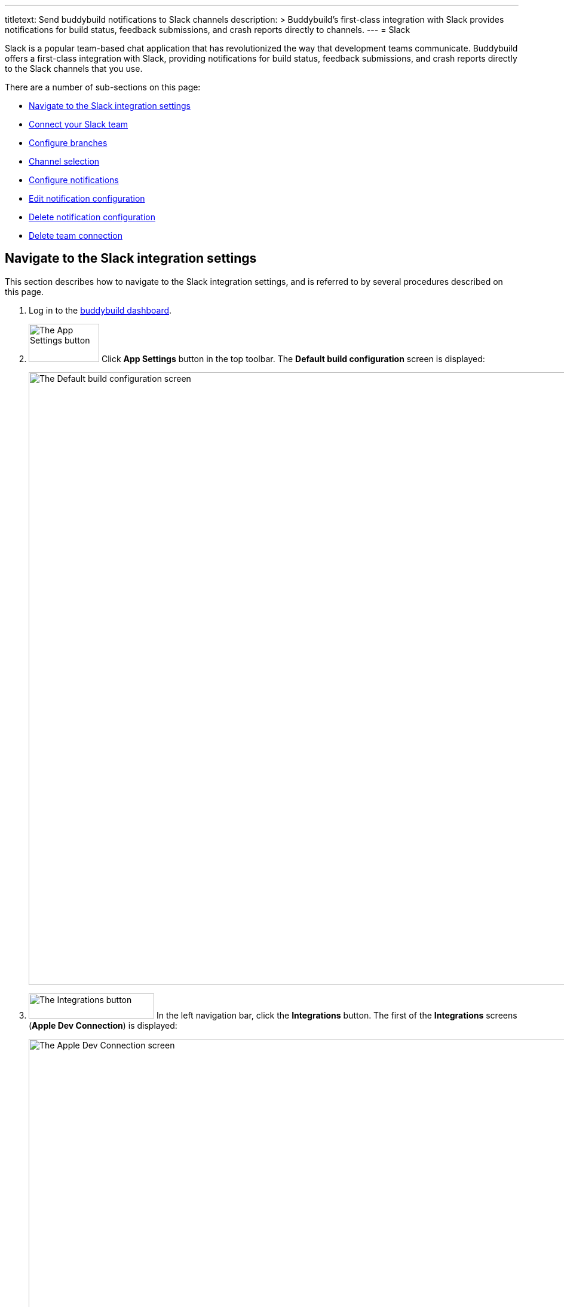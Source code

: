 ---
titletext: Send buddybuild notifications to Slack channels
description: >
  Buddybuild's first-class integration with Slack provides notifications
  for build status, feedback submissions, and crash reports directly to
  channels.
---
= Slack

Slack is a popular team-based chat application that has revolutionized
the way that development teams communicate. Buddybuild offers a
first-class integration with Slack, providing notifications for build
status, feedback submissions, and crash reports directly to the Slack
channels that you use.

There are a number of sub-sections on this page:

- <<navigate>>
- <<connect>>
- <<branches>>
- <<channel>>
- <<notifications>>
- <<editing>>
- <<delete_config>>
- <<delete_connection>>

[[navigate]]
== Navigate to the Slack integration settings

This section describes how to navigate to the Slack integration
settings, and is referred to by several procedures described on this
page.

. Log in to the link:https://dashboard.buddybuild.com/[buddybuild
  dashboard].

. image:../builds/img/button-app_settings.png["The App Settings button",
  118, 64, role="right"]
  Click **App Settings** button in the top toolbar. The **Default build
  configuration** screen is displayed:
+
image:img/screen-build_settings.png["The Default build configuration
screen", 1280, 1024, role="frame"]

. image:img/button-integrations.png["The Integrations button", 210, 42,
  role="right"]
  In the left navigation bar, click the **Integrations** button. The
  first of the **Integrations** screens (**Apple Dev Connection**) is
  displayed:
+
image:img/screen-apple_dev_connection.png["The Apple Dev Connection
screen", 1280, 734, role="frame"]

. image:img/button-slack.png["The Slack button", 210, 32, role="right"]
  In the left navigation, click the **Slack** button. The **Slack**
  screen is displayed:
+
image:img/screen-slack-unconfigured.png["The Slack screen", 1280, 734,
role="frame"]
+
If you have previously configured Slack, you might instead see:
+
image:img/screen-slack-configured.png["The Slack screen with existing
configuration", 1280, 1024, role="frame"]


[[connect]]
== Connect your Slack team

These steps describe how to establish a connection between buddybuild
and a specific Slack team. You can create as many Slack team connections
as required.

. <<navigate>>

. Depending on whether you have an existing connection, or not, perform
  _one_ of the following:
+
--
[loweralpha]
. image:img/button-connect_with_slack.png["The Connect with Slack
  button", 154, 42, role="right"]
  If you _do not_ already have a Slack connection configured, click
  the **Connect with Slack** button.

. image:img/button-add_new.png["The Add new button", 89, 30, role="right"]
  image:img/tab-slack-connected_teams.png["The Connected teams tab", 237,
  63, role="right"]
  If you _do_ have an existing Slack connection, click the **Connected
  teams** tab and then the **Add new** button.
--

. When you are not logged in to Slack, the **Slack authentication**
screen is displayed:
+
image:img/screen-slack-login.png["The Slack authentication screen",
1280, 1024, role="frame"]
+
Enter your Slack team, email address, and then password to login to
Slack.

. Once you are logged in to Slack, the **Slack authorization** screen
is displayed:
+
image:img/screen-slack-authorize.png["The Slack authorization screen",
1280, 568, role="frame"]

. image:img/button-slack-authorize.png["The Slack authorize button",
  200, 36, role="right"]
  Here, you are giving permission to buddybuild to connect to your Slack
  team and send notifications to your channels. Click the **Authorize**
  button. The **Connection confirmation** screen is displayed:
+
image:img/screen-slack-connection_confirmation.png["The Connection
confirmation screen", 1280, 451, role="frame"]

. Choose whether you want to use this Slack connection for all apps, or
  just the current app:
+
--
[loweralpha]
. image:img/button-share_with_all_apps.png["The Yes, share with all apps
  button", 230, 41, role="right"]
  Click the **Yes, share with all apps** button if you want to use this
  Slack connection with all apps.

. image:img/button-no_thanks.png["The No thanks! button", 230, 41,
  role="right"]
  Click the **No thanks!** button if you want to use this Slack
  connection with only the current app.
--
+
In either case, the **Slack** screen is displayed again, showing the
**Configure Slack** tab:
+
image:img/screen-slack-configure_slack-connected.png["The Slack Screen
with initial all branches configuration", 1280, 734, role="frame"]

At this point, the initial connection process is complete! By default, a
configuration panel for **All branches** is opened; continue with the
<<channel>> section.


[[branches]]
== Configure branches

This section describes how to configure buddybuild's Slack integration
for branches, including for <<all>>, <<specific,specific branches>>, or
<<pattern,patterns that can match branches and/or tags>>.


[[all]]
=== All branches

You can configure notifications for all branches.

. <<navigate>>

. image:img/button-slack-add_new.png["The Add new button", 89, 30,
  role="right"]
  You can configure buddybuild notifications for all branches of your
  application, or you can configure notifications for a
  <<per-branch,specific branch>>.
  Click the appropriate **Add new** button. The **Slack** screen is
  displayed, which now includes the **All branches** notifications
  configuration panel:
+
image:img/panel-slack-all_branches-unconfigured.png["The All branches
notifications configuration panel", 900, 446, role="frame"]

. Continue with <<channel>>.


[[per-branch]]
=== Branch specification

You can configure notifications for a specific branch, or a pattern that
can match branches and/or tags.

. <<navigate>>

. image:img/button-slack-add_new.png["The Add new button", 89, 30,
  role="right"]
  Click the **Add new** button beside the **Notifications for specific
branches** subheading.
+
You can <<specific>> which configures notifications for one branch, or
<<pattern>> which configures notifications for any matching branches or
tags.


[[specific]]
==== Choose a specific branch

. Click the **Choose a specific branch** tab. The **Specific Branch
  selection** screen is displayed:
+
image:img/screen-choose_branch-specific.png["The Specific Branch selection
screen", 1280, 484, role="frame"]

. If you have many branches, click the **branch filter field** and enter
the name of the desired branch (or portion thereof); the list of
branches displays only matching branches.

. image:img/button-add.png["The Branch add button", 46, 30, role="right"]
  Move your pointer over the branch you want to choose. An **Add**
  button appears at the right of the row. Click the **Add** button.
  The **Slack** screen is displayed, which now includes a
  branch-specific notifications configuration panel:
+
image:img/panel-slack-specific_branch-unconfigured.png["A
branch-specific notification configuration panel", 900, 232,
role="frame"]

. Continue with <<channel>>.


[[pattern]]
==== Define a pattern to match

. Click the **Define a pattern to match** tab. The **Branch pattern
  selection** screen is displayed:
+
image:img/screen-choose_branch-pattern.png["The Branch pattern selection
screen", 1280, 484, role="frame"]

. Click the **branch filter field** and enter the pattern that the
desired branches should match; the list of branches displays only
matching branches.

. By default, the pattern applies to both tags and branches. You can
choose to apply the pattern to **Tags only**, or to **Branches only**.
Click the appropriate checkbox. The list of branches updates
accordingly.

. image:img/button-create.png["The Create button", 61, 40, role="right"]
  Click the **Create** button. The **Slack** screen is displayed, which
  now includes a pattern-specific notifications configuration panel:
+
image:img/panel-slack-pattern-unconfigured.png["A
pattern-specific notifications configuration panel", 900, 232,
role="frame"]

. Continue with <<channel>>.


[[channel]]
== Channel selection

This section describes how to select the Slack channel to which
buddybuild should send notifications.

. image:img/button-slack-channel_dropdown.png["The Channel selection
  dropdown", 208, 46, role="right"]
  In the appropriate notifications configuration panel,
  click the **Channel selection** dropdown. The **Channel selection
  menu** is displayed.
+
If your team uses many Slack channels, you might notice a slight delay
before the **Channel selection menu** is ready.

. image:img/dropdown-slack-channel.png["The Channel selection menu",
  219, 187, role="right"]
  Select the channel to which buddybuild should send notifications. The
  **Notifications configuration** tabs become enabled:
+
image:img/tab-notifications-build.png["The Build tab", 598, 193,
role="frame"]

[NOTE]
image:img/dropdown-slack-team.png["The Team dropdown", 208, 45, role="right"]
When you have multiple teams configured, each notification configuration
panel includes the team selection dropdown. Click the dropdown and
select the appropriate team. When you select a different team, the
Channel dropdown updates accordingly.

At this point, you can adjust the configuration for **Build**,
**Deployment**, and **Feedback** notifications. Click the associated tab
to display and adjust those specific settings.


[[notifications]]
== Configure notifications

This section describes the available kinds of notifications and their
options.


[[build]]
=== Build notifications

image:img/tab-notifications-build.png["The Build tab", 598, 193,
role="frame"]

On the **Build** tab, the following notification configuration options
are available:

- image:img/dropdown-notifications-build_success.png["The Build success
  menu", 231, 132, role="right"]
  **Build success**: You can choose to receive buddybuild notifications
  for:
+
--
- **All successful builds**: whenever your application builds
  successfully.

- **Only when the build gets fixed**: for the first successful build
  after one or more build failures.

- **None**: no notifications for build success are sent.
--

- image:img/dropdown-notifications-build_failures.png["The Build
  failures menu", 231, 132, role="right"]
  **Build failures**: You can choose to receive buddybuild notifications
  for:
+
--
- **All build failures**: whenever your application fails to build
  successfully.

- **Only when the build breaks**: for the first failed build after one
  or more successful builds.

- **None**: no notifications for build failures are sent.
--

- **Xcode updates**: Click the toggle button to enable/disable
  notifications whenever buddybuild makes a new version of Xcode
  available.
+
[NOTE]
This option is only available for **All branches**. It is not available
for specific-branch or pattern-specific configuration.


[[deployment]]
=== Deployment notifications

image:img/tab-notifications-deployment.png["The Deployment tab", 598, 240,
role="frame"]

[NOTE]
Deployment notifications are only available for **All branches**. They
are not available for specific-branch or pattern-specific configuration.

Click the associated toggle button to adjust these notification
configuration options:

- **User failed to install a build**: when enabled, receive a
  notification whenever a test user fails to install a build.

- **Device added to Apple account**: when enabled, receive a
  notification whenever a new device is associated with your iTunes
  Connect account.

- **Failed upload to App Store**: when enabled, receive a notification
  when buddybuild's attempt to upload a build to iTunes Connect fails
  for any reason.

- **Tester unsubscribed from a deployment group**: when enabled, receive a
  notification when one of your test users elects to stop receiving
  announcements of new builds.


[[feedback]]
=== Feedback notifications

image:img/tab-notifications-feedback.png["The Feedback tab", 598, 240,
role="frame"]

- **User Feedback**: Click the toggle button to enable/disable
  notifications whenever a test users sends feedback about your
  application.

- image:img/dropdown-notifications-crash_reports.png["The Crash reports
  menu", 231, 132, role="right"]
  **Crash reports**: You can choose to receive buddybuild notifications
  for:
+
--
- **All crash reports**: whenever your application crashes on a test
  user's device.

- **New crash report types**: for new types of crashes that have not
  previously been reported.

- **None**: no notifications for application crashes are sent.
--


[[editing]]
== Edit notification configuration

Individual notification settings can be adjusted at any time.
Adjustments take effect immediately for all future notifications.


=== All branches

You can only adjust individual settings in the **all branches** panel,
or by <<delete_config,deleting notification configuration>>; there are
no other editing options.


=== Branch-specific notifications

Once branch-specific notifications settings are established, it is not
possible to adjust which branch they apply to. If you need to accomplish
this, create branch-specific settings for the "new" branch and then
delete the original branch-specific settings. See <<per-branch>> and
<<delete_config>> for details.


=== Pattern-specific notifications

image:img/button-pencil.png["The pencil button", 45, 47, role="right"]
You can adjust the pattern for pattern-specific notification settings,
by clicking the **Pencil** icon at the top right of the appropriate
panel. The **Edit branch pattern** screen is displayed:

image:img/screen-edit_branch_pattern.png["The Edit branch pattern
screen", 1280, 354, role="frame"]

image:img/button-save.png["The Save button", 51, 40, role="right"]
Adjust the pattern as necessary (see <<pattern>> for more details), then
click the **Save** button.


[[delete_config]]
== Delete notification configuration

image:img/button-trashcan.png["The Trashcan icon", 57, 47, role="right"]
When you need to delete notification configuration settings,
for all branches, specific branches, or pattern-specific branches or
tags, click the **Trashcan** icon at the top right of the appropriate
panel. The panel is removed, and notifications based on the deleted
configuration cease immediately.


[[delete_connection]]
== Delete team connection

The steps to delete a team connection differ between connections that
are available for all apps and connections available for select apps.

[loweralpha]
. image:img/badge-all_apps.png["The all-apps indicator", 187, 47,
role="right"]
  **For connections available for all apps**
+
--
. Log in to the link:https://dashboard.buddybuild.com/[buddybuild
  dashboard].

. image:../_img/dropdown-user-manage_org.png["Select Manage Org in
  the avatar dropdown", 121, 207, role="right"]
  Move your mouse pointer over your avatar in the top right corner. A
  dropdown menu appears.

. Select **Manage Org**. The **Manage Organization** screen appears:
+
image:../_img/screen-manage_org.png["The Manage Organization screen",
1280, 589, role="frame"]

. image:../_img/button-integrations.png["The Integrations button", 206,
  42, role="right"]
  In the left navigation, click the **Integrations** link. The first of
  the **Integrations** screens (**Apple Dev Connection**) is displayed:
+
image:../_img/screen-apple_dev_connection.png["The Apple Dev Connection
screen", 1280, 569, role="frame"]

. image:img/button-slack.png["The Slack button", 210, 32, role="right"]
  In the left navigation, click the **Slack** button. The **Slack**
  screen is displayed, showing all of the shared Slack teams:
+
image:../_img/screen-slack.png["The Slack screen", 1280, 1024,
role="frame"]

. image:img/button-trashcan.png["The Trashcan icon", 57, 47, role="right"]
  Click the **Trashcan** icon beside the team connection you wish to
  delete. A delete confirmation dialog appears:
+
image:img/screen-slack-delete_confirmation.png["The Slack connection
delete confirmation dialog", 1280, 1024, role="frame"]

. image:img/button-delete_confirmation-delete_slack_team.png["The Delete
  Slack team button", 249, 42, role="right"]
  Click the **Delete Slack team** button to complete the deletion of the
  connection.
+
image:img/button-delete_confirmation-cancel.png["The Cancel button",
249, 42, role="right"]
  If you want to continue using the Slack team connection, click the
  **Cancel** button.
--

. **For other connections, not available to all apps**
+
--
. <<navigate>>

. Click the **Connected teams** tab. The connected teams are displayed:
+
image:img/panel-slack-connected_teams.png["The list of connected teams",
905, 219]
If you are not signed into your Slack account, you are asked to enter
your Slack credentials.

. image:img/button-trashcan.png["The Trashcan icon", 57, 47, role="right"]
  Click the **Trashcan** icon beside the team connection you wish to
  delete. A delete confirmation appears:
+
image:img/panel-connection_delete_confirmation.png["The Connection delete
confirmation panel", 900, 46]

. image:img/button-delete.png["The Delete button",61, 30, role="right"]
  Click the **Delete** button to complete the deletion of the
  connection.
--

[NOTE]
======
If buddybuild's authorization to send notifications to a team is ever
revoked, notifications for this team connection are not sent and the
**Connected teams** tab displays a banner indicating the situation:

image:img/screen-slack-connected_teams-revoked.png["The Connected Teams
screen showing the revoked app", 1280, 734, role="frame"]

You now have a choice:

[loweralpha]
. image:img/button-reconnect.png["The Re-connect button", 88, 30,
  role="right"]
  Click the **Re-connect** button to re-authorize notifications from
  buddybuild; the <<connect>> process begins.

. image:img/button-delete-banner.png["The Delete button", 62, 31,
  role="right"]
  To delete the connection from buddybuild, click the **Delete** button.

After reconnection, you may have to perform <<channel>> again,
especially if you use different credentials to authorize buddybuild.
======

